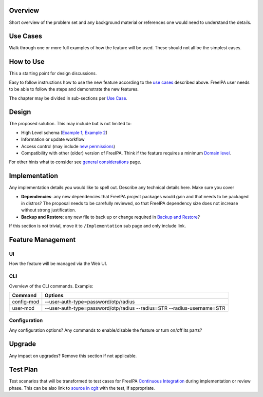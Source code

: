 Overview
--------

Short overview of the problem set and any background material or
references one would need to understand the details.

.. _use_cases:

Use Cases
---------

Walk through one or more full examples of how the feature will be used.
These should not all be the simplest cases.

.. _how_to_use:

How to Use
----------

This a starting point for design discussions.

Easy to follow instructions how to use the new feature according to the
`use cases <#Use_Cases>`__ described above. FreeIPA user needs to be
able to follow the steps and demonstrate the new features.

The chapter may be divided in sub-sections per `Use
Case <#Use_Cases>`__.

Design
------

The proposed solution. This may include but is not limited to:

-  High Level schema (`Example 1 <V4/OTP>`__, `Example
   2 <V4/Migrating_existing_environments_to_Trust>`__)
-  Information or update workflow
-  Access control (may include `new permissions <V4/Permissions_V2>`__)
-  Compatibility with other (older) version of FreeIPA. Think if the
   feature requires a minimum `Domain level <V4/Domain_Levels>`__.

For other hints what to consider see `general
considerations <General_considerations>`__ page.

Implementation
--------------

Any implementation details you would like to spell out. Describe any
technical details here. Make sure you cover

-  **Dependencies**: any new dependencies that FreeIPA project packages
   would gain and that needs to be packaged in distros? The proposal
   needs to be carefully reviewed, so that FreeIPA dependency size does
   not increase without strong justification.
-  **Backup and Restore**: any new file to back up or change required in
   `Backup and Restore <V3/Backup_and_Restore>`__?

If this section is not trivial, move it to ``/Implementation`` sub page
and only include link.

.. _feature_management:

Feature Management
------------------

UI
~~

How the feature will be managed via the Web UI.

CLI
~~~

Overview of the CLI commands. Example:

+------------+--------------------------------------------------------+
| Command    | Options                                                |
+============+========================================================+
| config-mod | --user-auth-type=password/otp/radius                   |
+------------+--------------------------------------------------------+
| user-mod   | --user-auth-type=password/otp/radius --radius=STR      |
|            | --radius-username=STR                                  |
+------------+--------------------------------------------------------+

Configuration
~~~~~~~~~~~~~

Any configuration options? Any commands to enable/disable the feature or
turn on/off its parts?

Upgrade
-------

Any impact on upgrades? Remove this section if not applicable.

.. _test_plan:

Test Plan
---------

Test scenarios that will be transformed to test cases for FreeIPA
`Continuous Integration <V3/Integration_testing>`__ during
implementation or review phase. This can be also link to `source in
cgit <https://git.fedorahosted.org/cgit/freeipa.git/>`__ with the test,
if appropriate.
